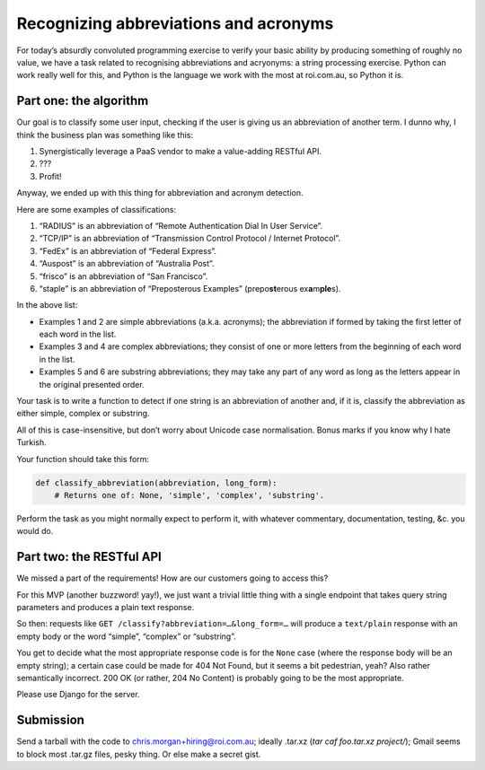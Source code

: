 Recognizing abbreviations and acronyms
======================================

For today’s absurdly convoluted programming exercise to verify your basic
ability by producing something of roughly no value, we have a task related to
recognising abbreviations and acryonyms: a string processing exercise. Python
can work really well for this, and Python is the language we work with the most
at roi.com.au, so Python it is.

Part one: the algorithm
-----------------------

Our goal is to classify some user input, checking if the user is giving us an
abbreviation of another term. I dunno why, I think the business plan was
something like this:

1. Synergistically leverage a PaaS vendor to make a value-adding RESTful API.
2. ???
3. Profit!

Anyway, we ended up with this thing for abbreviation and acronym detection.

Here are some examples of classifications:

1. “RADIUS” is an abbreviation of “Remote Authentication Dial In User Service”.
2. “TCP/IP” is an abbreviation of “Transmission Control Protocol / Internet
   Protocol”.
3. “FedEx” is an abbreviation of “Federal Express”.
4. “Auspost” is an abbreviation of “Australia Post”.
5. “frisco” is an abbreviation of “San Francisco”.
6. “staple” is an abbreviation of “Preposterous Examples” (prepo\ **st**\
   erous ex\ **a**\ m\ **ple**\ s).

In the above list:

- Examples 1 and 2 are simple abbreviations (a.k.a. acronyms); the abbreviation
  if formed by taking the first letter of each word in the list.
- Examples 3 and 4 are complex abbreviations; they consist of one or more
  letters from the beginning of each word in the list.
- Examples 5 and 6 are substring abbreviations; they may take any part of any
  word as long as the letters appear in the original presented order.

Your task is to write a function to detect if one string is an abbreviation of
another and, if it is, classify the abbreviation as either simple, complex or
substring.

All of this is case-insensitive, but don’t worry about Unicode case
normalisation. Bonus marks if you know why I hate Turkish.

Your function should take this form:

.. code:: python

    def classify_abbreviation(abbreviation, long_form):
        # Returns one of: None, 'simple', 'complex', 'substring'.

Perform the task as you might normally expect to perform it, with whatever
commentary, documentation, testing, &c. you would do.

Part two: the RESTful API
-------------------------

We missed a part of the requirements! How are our customers going to access
this?

For this MVP (another buzzword! yay!), we just want a trivial little thing with
a single endpoint that takes query string parameters and produces a plain text
response.

So then: requests like ``GET /classify?abbreviation=…&long_form=…`` will
produce a ``text/plain`` response with an empty body or the word “simple”,
“complex” or “substring”.

You get to decide what the most appropriate response code is for the ``None``
case (where the response body will be an empty string); a certain case could be
made for 404 Not Found, but it seems a bit pedestrian, yeah? Also rather
semantically incorrect. 200 OK (or rather, 204 No Content) is probably going to
be the most appropriate.

Please use Django for the server.

Submission
----------

Send a tarball with the code to chris.morgan+hiring@roi.com.au; ideally .tar.xz
(`tar caf foo.tar.xz project/`); Gmail seems to block most .tar.gz files, pesky
thing. Or else make a secret gist.